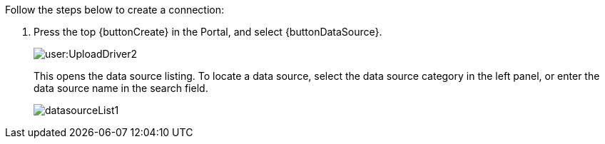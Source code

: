 Follow the steps below to create a connection:

. Press the top {buttonCreate} in the Portal, and select {buttonDataSource}.
+
image:user:UploadDriver2.png[]
+
This opens the data source listing. To locate a data source, select the data source category in the left panel, or enter the data source name in the search field.
+
image:datasourceList1.png[]